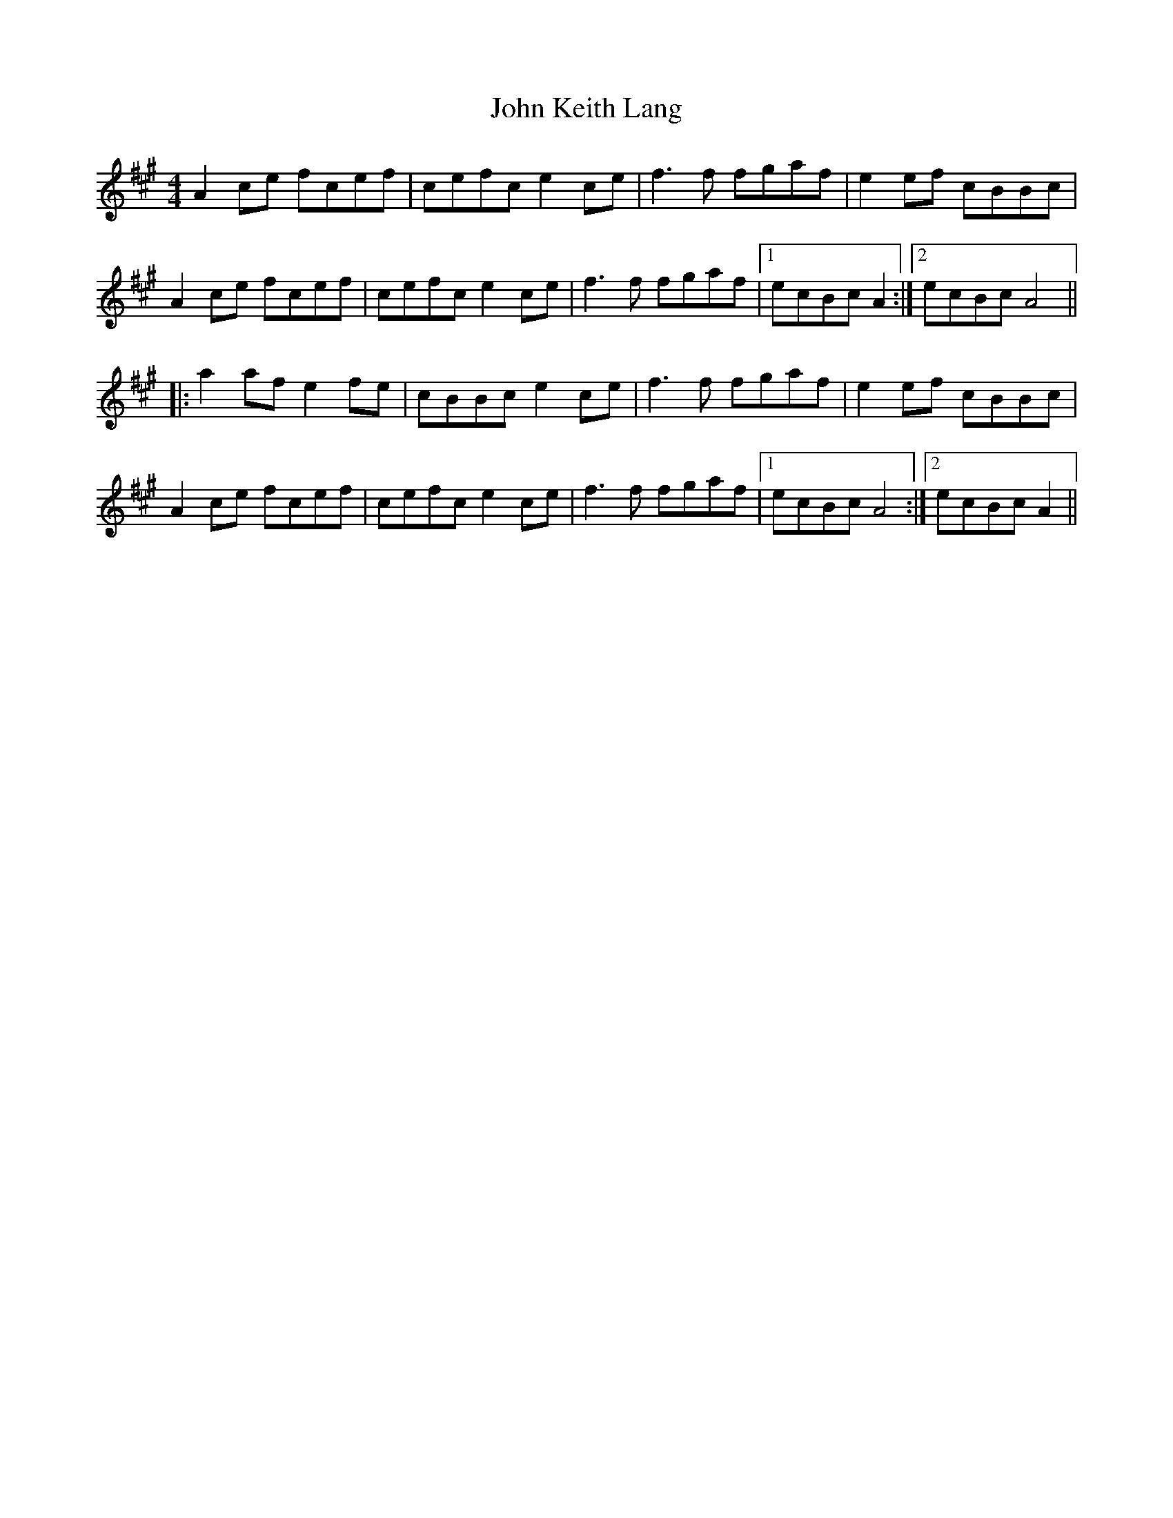 X: 20468
T: John Keith Lang
R: reel
M: 4/4
K: Amajor
A2 ce fcef|cefc e2 ce|f3 f fgaf|e2 ef cBBc|
A2 ce fcef|cefc e2 ce|f3 f fgaf|1 ecBc A2:|2 ecBc A4||
|:a2 af e2 fe|cBBc e2 ce|f3 f fgaf|e2 ef cBBc|
A2 ce fcef|cefc e2 ce|f3 f fgaf|1 ecBc A4:|2 ecBc A2||

